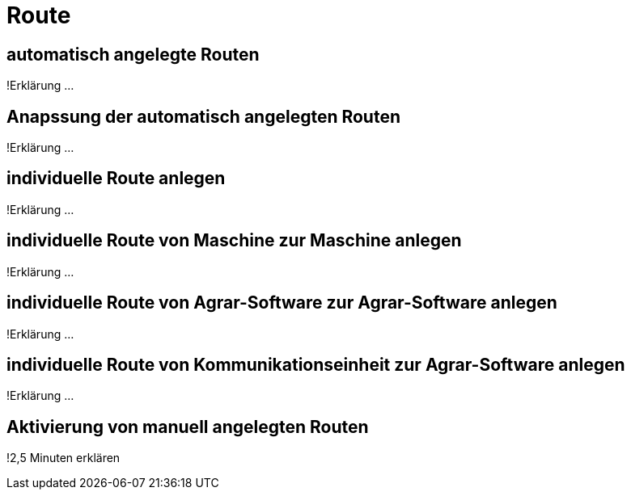 :imagesdir: _images/

= Route

== automatisch angelegte Routen
!Erklärung ...

== Anapssung der automatisch angelegten Routen
!Erklärung ...

== individuelle Route anlegen
!Erklärung ...

== individuelle Route von Maschine zur Maschine anlegen
!Erklärung ...

== individuelle Route von Agrar-Software zur Agrar-Software anlegen
!Erklärung ... 

== individuelle Route von Kommunikationseinheit zur Agrar-Software anlegen 
!Erklärung ...

== Aktivierung von manuell angelegten Routen
!2,5 Minuten erklären

